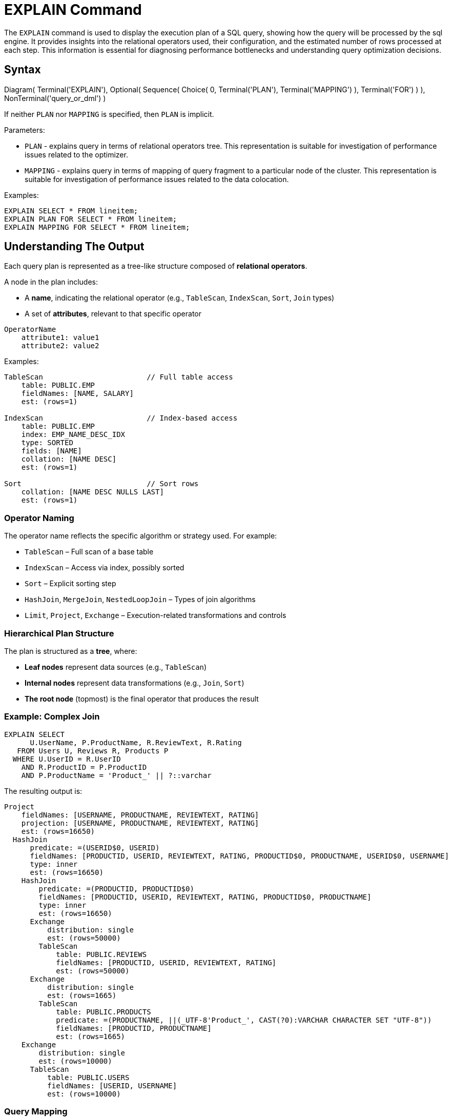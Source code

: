 // Licensed to the Apache Software Foundation (ASF) under one or more
// contributor license agreements.  See the NOTICE file distributed with
// this work for additional information regarding copyright ownership.
// The ASF licenses this file to You under the Apache License, Version 2.0
// (the "License"); you may not use this file except in compliance with
// the License.  You may obtain a copy of the License at
//
// http://www.apache.org/licenses/LICENSE-2.0
//
// Unless required by applicable law or agreed to in writing, software
// distributed under the License is distributed on an "AS IS" BASIS,
// WITHOUT WARRANTIES OR CONDITIONS OF ANY KIND, either express or implied.
// See the License for the specific language governing permissions and
// limitations under the License.
= EXPLAIN Command

The `EXPLAIN` command is used to display the execution plan of a SQL query, showing how the query will be processed by the sql engine.
It provides insights into the relational operators used, their configuration, and the estimated number of rows processed at each step.
This information is essential for diagnosing performance bottlenecks and understanding query optimization decisions.

== Syntax

[.diagram-container]
Diagram(
    Terminal('EXPLAIN'),
    Optional(
        Sequence(
            Choice(
                0,
                Terminal('PLAN'),
                Terminal('MAPPING')
            ),
            Terminal('FOR')
        )
    ),
    NonTerminal('query_or_dml')
)

If neither `PLAN` nor `MAPPING` is specified, then `PLAN` is implicit.

Parameters:

- `PLAN` - explains query in terms of relational operators tree.
This representation is suitable for investigation of performance issues related to the optimizer.

- `MAPPING` - explains query in terms of mapping of query fragment to a particular node of the cluster.
This representation is suitable for investigation of performance issues related to the data colocation.

Examples:

[source,sql]
----
EXPLAIN SELECT * FROM lineitem;
EXPLAIN PLAN FOR SELECT * FROM lineitem;
EXPLAIN MAPPING FOR SELECT * FROM lineitem;
----

== Understanding The Output

Each query plan is represented as a tree-like structure composed of **relational operators**.

A node in the plan includes:

- A **name**, indicating the relational operator (e.g., `TableScan`, `IndexScan`, `Sort`, `Join` types)
- A set of **attributes**, relevant to that specific operator

[source,text]
----
OperatorName
    attribute1: value1
    attribute2: value2
----

Examples:

[source,text]
----
TableScan                        // Full table access
    table: PUBLIC.EMP
    fieldNames: [NAME, SALARY]
    est: (rows=1)

IndexScan                        // Index-based access
    table: PUBLIC.EMP
    index: EMP_NAME_DESC_IDX
    type: SORTED
    fields: [NAME]
    collation: [NAME DESC]
    est: (rows=1)

Sort                             // Sort rows
    collation: [NAME DESC NULLS LAST]
    est: (rows=1)
----

=== Operator Naming

The operator name reflects the specific algorithm or strategy used.
For example:

- `TableScan` – Full scan of a base table
- `IndexScan` – Access via index, possibly sorted
- `Sort` – Explicit sorting step
- `HashJoin`, `MergeJoin`, `NestedLoopJoin` – Types of join algorithms
- `Limit`, `Project`, `Exchange` – Execution-related transformations and controls

=== Hierarchical Plan Structure

The plan is structured as a **tree**, where:

- **Leaf nodes** represent data sources (e.g., `TableScan`)
- **Internal nodes** represent data transformations (e.g., `Join`, `Sort`)
- **The root node** (topmost) is the final operator that produces the result

=== Example: Complex Join

[source,sql]
----
EXPLAIN SELECT 
      U.UserName, P.ProductName, R.ReviewText, R.Rating
   FROM Users U, Reviews R, Products P
  WHERE U.UserID = R.UserID
    AND R.ProductID = P.ProductID
    AND P.ProductName = 'Product_' || ?::varchar
----

The resulting output is:

[example]
----
Project
    fieldNames: [USERNAME, PRODUCTNAME, REVIEWTEXT, RATING]
    projection: [USERNAME, PRODUCTNAME, REVIEWTEXT, RATING]
    est: (rows=16650)
  HashJoin
      predicate: =(USERID$0, USERID)
      fieldNames: [PRODUCTID, USERID, REVIEWTEXT, RATING, PRODUCTID$0, PRODUCTNAME, USERID$0, USERNAME]
      type: inner
      est: (rows=16650)
    HashJoin
        predicate: =(PRODUCTID, PRODUCTID$0)
        fieldNames: [PRODUCTID, USERID, REVIEWTEXT, RATING, PRODUCTID$0, PRODUCTNAME]
        type: inner
        est: (rows=16650)
      Exchange
          distribution: single
          est: (rows=50000)
        TableScan
            table: PUBLIC.REVIEWS
            fieldNames: [PRODUCTID, USERID, REVIEWTEXT, RATING]
            est: (rows=50000)
      Exchange
          distribution: single
          est: (rows=1665)
        TableScan
            table: PUBLIC.PRODUCTS
            predicate: =(PRODUCTNAME, ||(_UTF-8'Product_', CAST(?0):VARCHAR CHARACTER SET "UTF-8"))
            fieldNames: [PRODUCTID, PRODUCTNAME]
            est: (rows=1665)
    Exchange
        distribution: single
        est: (rows=10000)
      TableScan
          table: PUBLIC.USERS
          fieldNames: [USERID, USERNAME]
          est: (rows=10000)
----

=== Query Mapping

A result of EXPLAIN MAPPING command includes additional metadata providing insight at how the query is mapped on cluster topology:

[example]
----
Fragment#0 root
  distribution: single
  executionNodes: [node_1]
  tree: 
    Project
        fieldNames: [USERNAME, PRODUCTNAME, REVIEWTEXT, RATING]
        projection: [USERNAME, PRODUCTNAME, REVIEWTEXT, RATING]
        est: (rows=1)
      HashJoin
          predicate: =(USERID$0, USERID)
          fieldNames: [PRODUCTID, USERID, REVIEWTEXT, RATING, PRODUCTID$0, PRODUCTNAME, USERID$0, USERNAME]
          type: inner
          est: (rows=1)
        HashJoin
            predicate: =(PRODUCTID, PRODUCTID$0)
            fieldNames: [PRODUCTID, USERID, REVIEWTEXT, RATING, PRODUCTID$0, PRODUCTNAME]
            type: inner
            est: (rows=1)
          Receiver
              fieldNames: [PRODUCTID, USERID, REVIEWTEXT, RATING]
              sourceFragmentId: 1
              est: (rows=1)
          Receiver
              fieldNames: [PRODUCTID, PRODUCTNAME]
              sourceFragmentId: 2
              est: (rows=1)
        Receiver
            fieldNames: [USERID, USERNAME]
            sourceFragmentId: 3
            est: (rows=1)

Fragment#1
  distribution: random
  executionNodes: [node_1, node_2, node_3]
  partitions: [REVIEWS=[node_1={0, 2, 5, 6, 7, 8, 9, 10, 12, 13, 20}, node_2={1, 3, 11, 19, 21, 22, 23, 24}, node_3={4, 14, 15, 16, 17, 18}]]
  tree: 
    Sender
        distribution: single
        targetFragmentId: 0
        est: (rows=50000)
      TableScan
          table: PUBLIC.REVIEWS
          fieldNames: [PRODUCTID, USERID, REVIEWTEXT, RATING]
          est: (rows=50000)

Fragment#2
  distribution: table PUBLIC.PRODUCTS in zone "Default"
  executionNodes: [node_1, node_2, node_3]
  partitions: [PRODUCTS=[node_1={0, 2, 5, 6, 7, 8, 9, 10, 12, 13, 20}, node_2={1, 3, 11, 19, 21, 22, 23, 24}, node_3={4, 14, 15, 16, 17, 18}]]
  tree: 
    Sender
        distribution: single
        targetFragmentId: 0
        est: (rows=1665)
      TableScan
          table: PUBLIC.PRODUCTS
          predicate: =(PRODUCTNAME, ||(_UTF-8'Product_', CAST(?0):VARCHAR CHARACTER SET "UTF-8"))
          fieldNames: [PRODUCTID, PRODUCTNAME]
          est: (rows=1665)

Fragment#3
  distribution: table PUBLIC.USERS in zone "Default"
  executionNodes: [node_1, node_2, node_3]
  partitions: [USERS=[node_1={0, 2, 5, 6, 7, 8, 9, 10, 12, 13, 20}, node_2={1, 3, 11, 19, 21, 22, 23, 24}, node_3={4, 14, 15, 16, 17, 18}]]
  tree: 
    Sender
        distribution: single
        targetFragmentId: 0
        est: (rows=10000)
      TableScan
          table: PUBLIC.USERS
          fieldNames: [USERID, USERNAME]
          est: (rows=10000)
----

where:

- **Fragment#0** means fragment with id=0
- A **root** marks a fragment which is considered as root fragment, i.e. a fragment which represents user's cursor
- A **distribution** attribute provides an insight into which mapping strategy was applied to this particular fragment
- A **executionNodes** attribute provides a lis t of nodes this fragment will be executed on
- A **partitions** attribute provides an insight into which partitions of which tables will be read from which nodes
- A **tree** attribute specifies which part of the relational tree corresponds to this fragment
